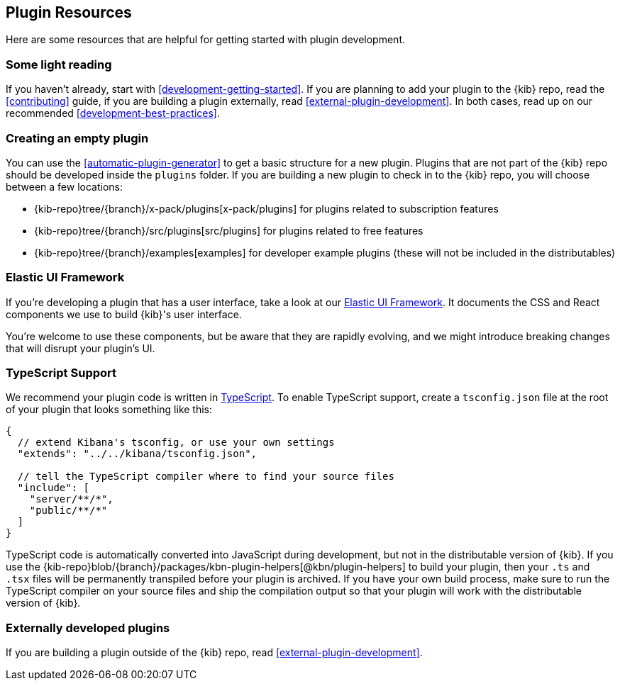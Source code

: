 [[development-plugin-resources]]
== Plugin Resources

Here are some resources that are helpful for getting started with plugin development.

[discrete]
=== Some light reading
If you haven't already, start with <<development-getting-started>>. If you are planning to add your plugin to the {kib} repo, read the <<contributing>> guide, if you are building a plugin externally, read <<external-plugin-development>>. In both cases, read up on our recommended <<development-best-practices>>.

[discrete]
=== Creating an empty plugin

You can use the <<automatic-plugin-generator>> to get a basic structure for a new plugin. Plugins that are not part of the
{kib} repo should be developed inside the `plugins` folder.  If you are building a new plugin to check in to the {kib} repo,
you will choose between a few locations:

 - {kib-repo}tree/{branch}/x-pack/plugins[x-pack/plugins] for plugins related to subscription features
 - {kib-repo}tree/{branch}/src/plugins[src/plugins] for plugins related to free features
 - {kib-repo}tree/{branch}/examples[examples] for developer example plugins (these will not be included in the distributables)

[discrete]
=== Elastic UI Framework
If you're developing a plugin that has a user interface, take a look at our https://elastic.github.io/eui[Elastic UI Framework].
It documents the CSS and React components we use to build {kib}'s user interface.

You're welcome to use these components, but be aware that they are rapidly evolving, and we might introduce breaking changes that will disrupt your plugin's UI.

[discrete]
=== TypeScript Support
We recommend your plugin code is written in http://www.typescriptlang.org/[TypeScript].
To enable TypeScript support, create a `tsconfig.json` file at the root of your plugin that looks something like this:

["source","js"]
-----------
{
  // extend Kibana's tsconfig, or use your own settings
  "extends": "../../kibana/tsconfig.json",

  // tell the TypeScript compiler where to find your source files
  "include": [
    "server/**/*",
    "public/**/*"
  ]
}
-----------

TypeScript code is automatically converted into JavaScript during development,
but not in the distributable version of {kib}. If you use the
{kib-repo}blob/{branch}/packages/kbn-plugin-helpers[@kbn/plugin-helpers] to build your plugin, then your `.ts` and `.tsx` files will be permanently transpiled before your plugin is archived. If you have your own build process, make sure to run the TypeScript compiler on your source files and ship the compilation output so that your plugin will work with the distributable version of {kib}.

[discrete]
=== Externally developed plugins

If you are building a plugin outside of the {kib} repo, read <<external-plugin-development>>.

